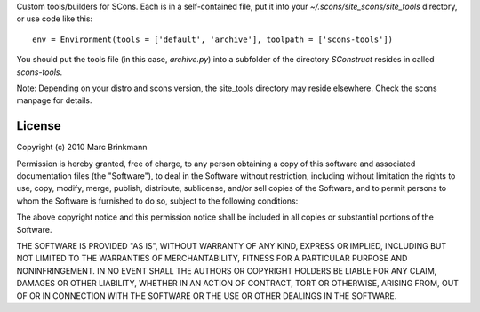 Custom tools/builders for SCons. Each is in a self-contained file, put it into your `~/.scons/site_scons/site_tools` directory, or use code like this::

  env = Environment(tools = ['default', 'archive'], toolpath = ['scons-tools'])

You should put the tools file (in this case, `archive.py`) into a subfolder of the directory `SConstruct` resides in called `scons-tools`.

Note: Depending on your distro and scons version, the site_tools directory may reside elsewhere. Check the scons manpage for details.

License
=======
Copyright (c) 2010 Marc Brinkmann

Permission is hereby granted, free of charge, to any person obtaining a copy
of this software and associated documentation files (the "Software"), to deal
in the Software without restriction, including without limitation the rights
to use, copy, modify, merge, publish, distribute, sublicense, and/or sell
copies of the Software, and to permit persons to whom the Software is
furnished to do so, subject to the following conditions:

The above copyright notice and this permission notice shall be included in
all copies or substantial portions of the Software.

THE SOFTWARE IS PROVIDED "AS IS", WITHOUT WARRANTY OF ANY KIND, EXPRESS OR
IMPLIED, INCLUDING BUT NOT LIMITED TO THE WARRANTIES OF MERCHANTABILITY,
FITNESS FOR A PARTICULAR PURPOSE AND NONINFRINGEMENT. IN NO EVENT SHALL THE
AUTHORS OR COPYRIGHT HOLDERS BE LIABLE FOR ANY CLAIM, DAMAGES OR OTHER
LIABILITY, WHETHER IN AN ACTION OF CONTRACT, TORT OR OTHERWISE, ARISING FROM,
OUT OF OR IN CONNECTION WITH THE SOFTWARE OR THE USE OR OTHER DEALINGS IN
THE SOFTWARE.

